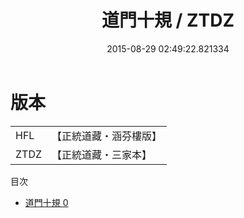#+TITLE: 道門十規 / ZTDZ

#+DATE: 2015-08-29 02:49:22.821334
* 版本
 |       HFL|【正統道藏・涵芬樓版】|
 |      ZTDZ|【正統道藏・三家本】|
目次
 - [[file:KR5g0041_000.txt][道門十規 0]]

